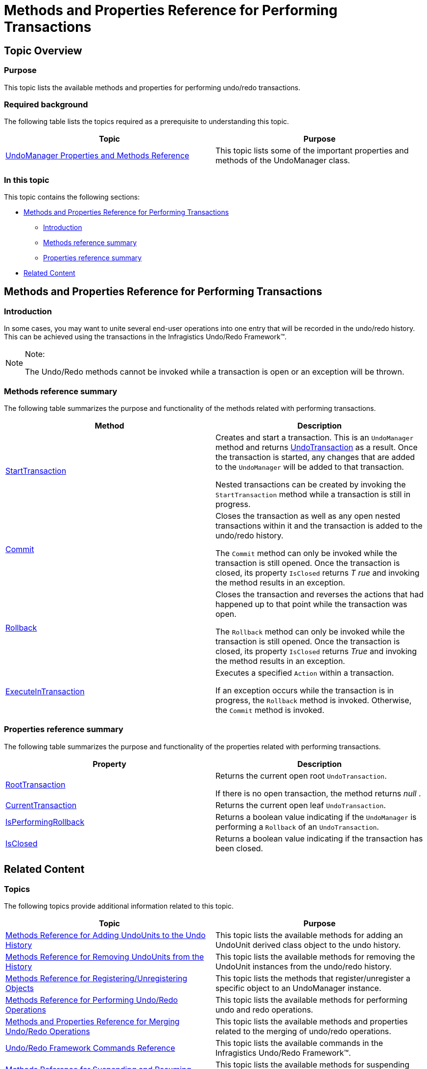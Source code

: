 ﻿////

|metadata|
{
    "name": "methods-and-properties-reference-for-performing-transactions",
    "controlName": ["IG Undo Redo Framework"],
    "tags": ["API"],
    "guid": "37f74033-cf62-4ba9-9849-5b83fd2111b8",  
    "buildFlags": [],
    "createdOn": "2016-05-25T18:21:54.3131074Z"
}
|metadata|
////

= Methods and Properties Reference for Performing Transactions

== Topic Overview

=== Purpose

This topic lists the available methods and properties for performing undo/redo transactions.

=== Required background

The following table lists the topics required as a prerequisite to understanding this topic.

[options="header", cols="a,a"]
|====
|Topic|Purpose

| link:undomanager-properties-and-methods-reference.html[UndoManager Properties and Methods Reference]
|This topic lists some of the important properties and methods of the UndoManager class.

|====

=== In this topic

This topic contains the following sections:

* <<_Ref321067088, Methods and Properties Reference for Performing Transactions >>

** <<_Ref321067130,Introduction>>
** <<_Ref321067137,Methods reference summary>>
** <<_Ref321067143,Properties reference summary>>

* <<_Ref321067149, Related Content >>

[[_Ref321067088]]
== Methods and Properties Reference for Performing Transactions

[[_Ref321067130]]

=== Introduction

In some cases, you may want to unite several end-user operations into one entry that will be recorded in the undo/redo history. This can be achieved using the transactions in the Infragistics Undo/Redo Framework™.

.Note:
[NOTE]
====
The Undo/Redo methods cannot be invoked while a transaction is open or an exception will be thrown.
====

[[_Ref321067137]]

=== Methods reference summary

The following table summarizes the purpose and functionality of the methods related with performing transactions.

[options="header", cols="a,a"]
|====
|Method|Description

| link:{ApiPlatform}undo{ApiVersion}~infragistics.undo.undomanager~starttransaction.html[StartTransaction]
|Creates and start a transaction. This is an `UndoManager` method and returns link:{ApiPlatform}undo{ApiVersion}~infragistics.undo.undotransaction_members.html[UndoTransaction] as a result. Once the transaction is started, any changes that are added to the `UndoManager` will be added to that transaction. 

Nested transactions can be created by invoking the `StartTransaction` method while a transaction is still in progress.

| link:{ApiPlatform}undo{ApiVersion}~infragistics.undo.undotransaction~commit.html[Commit]
|Closes the transaction as well as any open nested transactions within it and the transaction is added to the undo/redo history. 

The `Commit` method can only be invoked while the transaction is still opened. Once the transaction is closed, its property `IsClosed` returns _T_ _rue_ and invoking the method results in an exception.

| link:{ApiPlatform}undo{ApiVersion}~infragistics.undo.undotransaction~rollback.html[Rollback]
|Closes the transaction and reverses the actions that had happened up to that point while the transaction was open. 

The `Rollback` method can only be invoked while the transaction is still opened. Once the transaction is closed, its property `IsClosed` returns _True_ and invoking the method results in an exception.

| link:{ApiPlatform}undo{ApiVersion}~infragistics.undo.undomanager~executeintransaction.html[ExecuteInTransaction]
|Executes a specified `Action` within a transaction. 

If an exception occurs while the transaction is in progress, the `Rollback` method is invoked. Otherwise, the `Commit` method is invoked.

|====

[[_Ref321067143]]

=== Properties reference summary

The following table summarizes the purpose and functionality of the properties related with performing transactions.

[options="header", cols="a,a"]
|====
|Property|Description

| link:{ApiPlatform}undo{ApiVersion}~infragistics.undo.undomanager~roottransaction.html[RootTransaction]
|Returns the current open root `UndoTransaction`. 

If there is no open transaction, the method returns _null_ .

| link:{ApiPlatform}undo{ApiVersion}~infragistics.undo.undomanager~currenttransaction.html[CurrentTransaction]
|Returns the current open leaf `UndoTransaction`.

| link:{ApiPlatform}undo{ApiVersion}~infragistics.undo.undomanager~isperformingrollback.html[IsPerformingRollback]
|Returns a boolean value indicating if the `UndoManager` is performing a `Rollback` of an `UndoTransaction`.

| link:{ApiPlatform}undo{ApiVersion}~infragistics.undo.undotransaction~isclosed.html[IsClosed]
|Returns a boolean value indicating if the transaction has been closed.

|====

[[_Ref321067149]]
== Related Content

=== Topics

The following topics provide additional information related to this topic.

[options="header", cols="a,a"]
|====
|Topic|Purpose

| link:methods-reference-for-adding-undounits-to-the-undo-history.html[Methods Reference for Adding UndoUnits to the Undo History]
|This topic lists the available methods for adding an UndoUnit derived class object to the undo history.

| link:methods-reference-for-removing-undounits-from-the-history.html[Methods Reference for Removing UndoUnits from the History]
|This topic lists the available methods for removing the UndoUnit instances from the undo/redo history.

| link:methods-reference-for-registering-unregistering-objects.html[Methods Reference for Registering/Unregistering Objects]
|This topic lists the methods that register/unregister a specific object to an UndoManager instance.

| link:methods-reference-for-performing-undo-redo-operations.html[Methods Reference for Performing Undo/Redo Operations]
|This topic lists the available methods for performing undo and redo operations.

| link:methods-and-properties-reference-for-merging-undoredo-operations.html[Methods and Properties Reference for Merging Undo/Redo Operations]
|This topic lists the available methods and properties related to the merging of undo/redo operations.

| link:undoredo-framework-commands-reference.html[Undo/Redo Framework Commands Reference]
|This topic lists the available commands in the Infragistics Undo/Redo Framework™.

| link:methods-reference-for-suspending-and-resuming-saving-history.html[Methods Reference for Suspending and Resuming Saving History]
|This topic lists the available methods for suspending and resuming the saving of the undo/redo operations in history.

| link:methods-and-properties-reference-for-creating-custom-undounit.html[Methods and Properties Reference for Creating Custom UndoUnit]
|This topic lists the available methods and properties related to creating of a custom UndoUnit in the Infragistics Undo/Redo Framework™.

|====